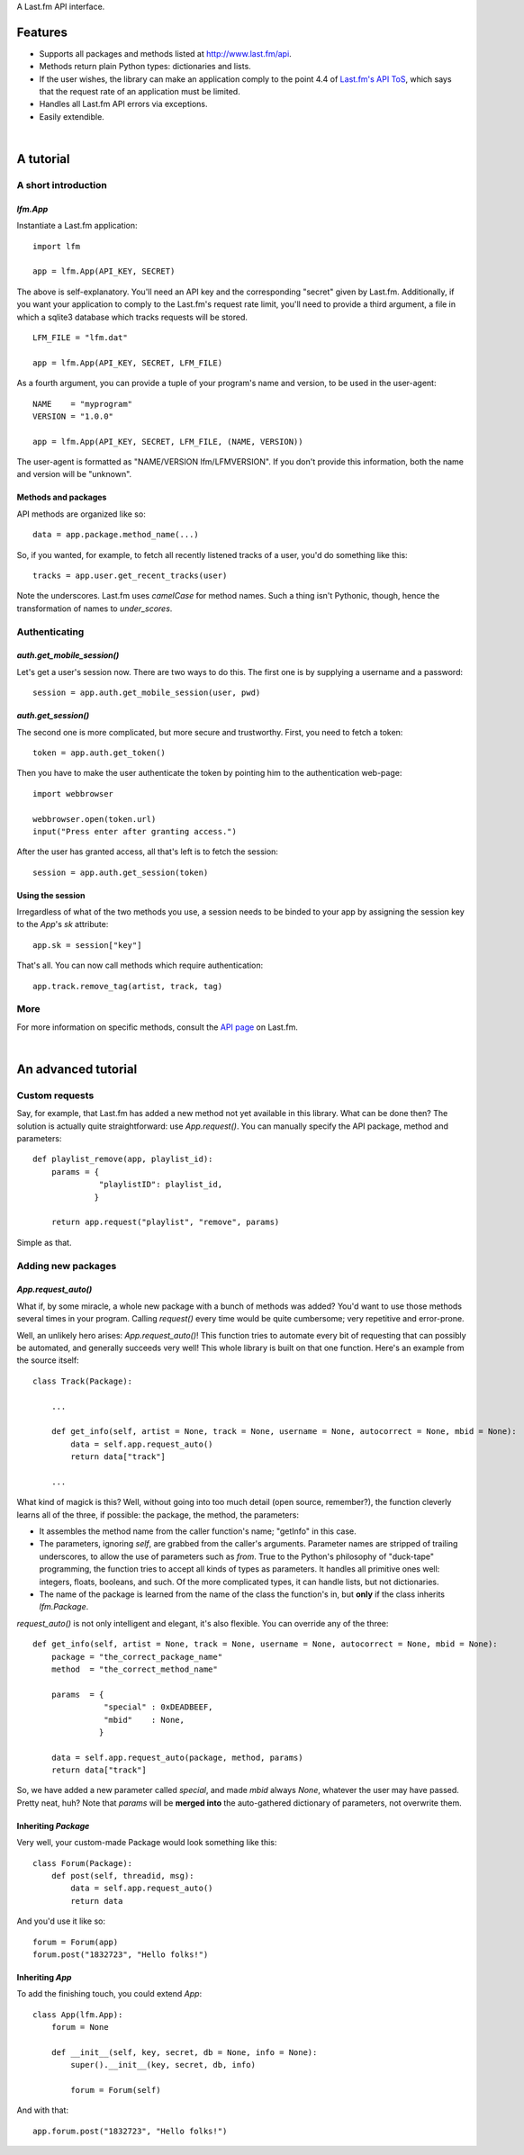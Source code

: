 A Last.fm API interface.

Features
========

- Supports all packages and methods listed at http://www.last.fm/api.

- Methods return plain Python types: dictionaries and lists.

- If the user wishes, the library can make an application comply to the point 4.4 of
  `Last.fm's API ToS <http://www.last.fm/api/tos>`_, which says that the request
  rate of an application must be limited.

- Handles all Last.fm API errors via exceptions.

- Easily extendible.

|

A tutorial
==========

A short introduction
--------------------

*lfm.App*
~~~~~~~~~

Instantiate a Last.fm application::

    import lfm
    
    app = lfm.App(API_KEY, SECRET)

The above is self-explanatory. You'll need an API key and the corresponding "secret"
given by Last.fm. Additionally, if you want your application to comply to the Last.fm's
request rate limit, you'll need to provide a third argument, a file in which a sqlite3
database which tracks requests will be stored.

::
    
    LFM_FILE = "lfm.dat"
    
    app = lfm.App(API_KEY, SECRET, LFM_FILE)

As a fourth argument, you can provide a tuple of your program's name and version,
to be used in the user-agent::

    NAME    = "myprogram"
    VERSION = "1.0.0"
    
    app = lfm.App(API_KEY, SECRET, LFM_FILE, (NAME, VERSION))
    
The user-agent is formatted as "NAME/VERSION lfm/LFMVERSION". If you don't provide
this information, both the name and version will be "unknown".


Methods and packages
~~~~~~~~~~~~~~~~~~~~

API methods are organized like so::

    data = app.package.method_name(...)
    
So, if you wanted, for example, to fetch all recently listened tracks of a user,
you'd do something like this::

    tracks = app.user.get_recent_tracks(user)
    
Note the underscores. Last.fm uses *camelCase* for method names. Such a thing
isn't Pythonic, though, hence the transformation of names to *under_scores*.


Authenticating
--------------

*auth.get_mobile_session()*
~~~~~~~~~~~~~~~~~~~~~~~~~~~

Let's get a user's session now. There are two ways to do this. The first one
is by supplying a username and a password::

    session = app.auth.get_mobile_session(user, pwd)


*auth.get_session()*
~~~~~~~~~~~~~~~~~~~~
    
The second one is more complicated, but more secure and trustworthy. First,
you need to fetch a token::

    token = app.auth.get_token()
    
Then you have to make the user authenticate the token by pointing him to the
authentication web-page::

    import webbrowser
    
    webbrowser.open(token.url)
    input("Press enter after granting access.")
    
After the user has granted access, all that's left is to fetch the session::

    session = app.auth.get_session(token)


Using the session
~~~~~~~~~~~~~~~~~
    
Irregardless of what of the two methods you use, a session needs to be binded
to your app by assigning the session key to the *App*'s *sk* attribute::

    app.sk = session["key"]

That's all. You can now call methods which require authentication::

    app.track.remove_tag(artist, track, tag)
    

More
----

For more information on specific methods, consult the `API page <http://www.last.fm/api>`_
on Last.fm.

|

An advanced tutorial
====================

Custom requests
---------------

Say, for example, that Last.fm has added a new method not yet available in
this library. What can be done then? The solution is actually quite straightforward:
use *App.request()*. You can manually specify the API package, method and parameters::

    def playlist_remove(app, playlist_id):
        params = {
                  "playlistID": playlist_id,
                 }
    
        return app.request("playlist", "remove", params)

Simple as that.


Adding new packages
-------------------

*App.request_auto()*
~~~~~~~~~~~~~~~~~~~~~~~~

What if, by some miracle, a whole new package with a bunch of methods was added?
You'd want to use those methods several times in your program. Calling *request()*
every time would be quite cumbersome; very repetitive and error-prone.

Well, an unlikely hero arises: *App.request_auto()*! This function tries
to automate every bit of requesting that can possibly be automated, and generally
succeeds very well! This whole library is built on that one function. Here's an
example from the source itself::

    class Track(Package):
    
        ...
        
        def get_info(self, artist = None, track = None, username = None, autocorrect = None, mbid = None):
            data = self.app.request_auto()
            return data["track"]
        
        ...

What kind of magick is this? Well, without going into too much detail
(open source, remember?), the function cleverly learns all of the three,
if possible: the package, the method, the parameters:

- It assembles the method name from the caller function's name; "getInfo"
  in this case.
  
- The parameters, ignoring *self*, are grabbed from the caller's arguments.
  Parameter names are stripped of trailing underscores, to allow the use of
  parameters such as *from*.
  True to the Python's philosophy of "duck-tape" programming, the function tries
  to accept all kinds of types as parameters. It handles all primitive ones well:
  integers, floats, booleans, and such. Of the more complicated types, it can
  handle lists, but not dictionaries.
  
- The name of the package is learned from the name of the class the function's
  in, but **only** if the class inherits *lfm.Package*.
  
*request_auto()* is not only intelligent and elegant, it's also flexible.
You can override any of the three::

    def get_info(self, artist = None, track = None, username = None, autocorrect = None, mbid = None):
        package = "the_correct_package_name"
        method  = "the_correct_method_name"
        
        params  = {
                   "special" : 0xDEADBEEF,
                   "mbid"    : None,
                  }
        
        data = self.app.request_auto(package, method, params)
        return data["track"]
        
So, we have added a new parameter called *special*, and made *mbid*
always *None*, whatever the user may have passed. Pretty neat, huh?
Note that *params* will be **merged into** the auto-gathered
dictionary of parameters, not overwrite them. 


Inheriting *Package*
~~~~~~~~~~~~~~~~~~~~

Very well, your custom-made Package would look something like this::

    class Forum(Package):
        def post(self, threadid, msg):
            data = self.app.request_auto()
            return data
    
And you'd use it like so::

    forum = Forum(app)
    forum.post("1832723", "Hello folks!")


Inheriting *App*
~~~~~~~~~~~~~~~~

To add the finishing touch, you could extend *App*::

    class App(lfm.App):
        forum = None
        
        def __init__(self, key, secret, db = None, info = None):
            super().__init__(key, secret, db, info)
            
            forum = Forum(self)

And with that::

    app.forum.post("1832723", "Hello folks!")

